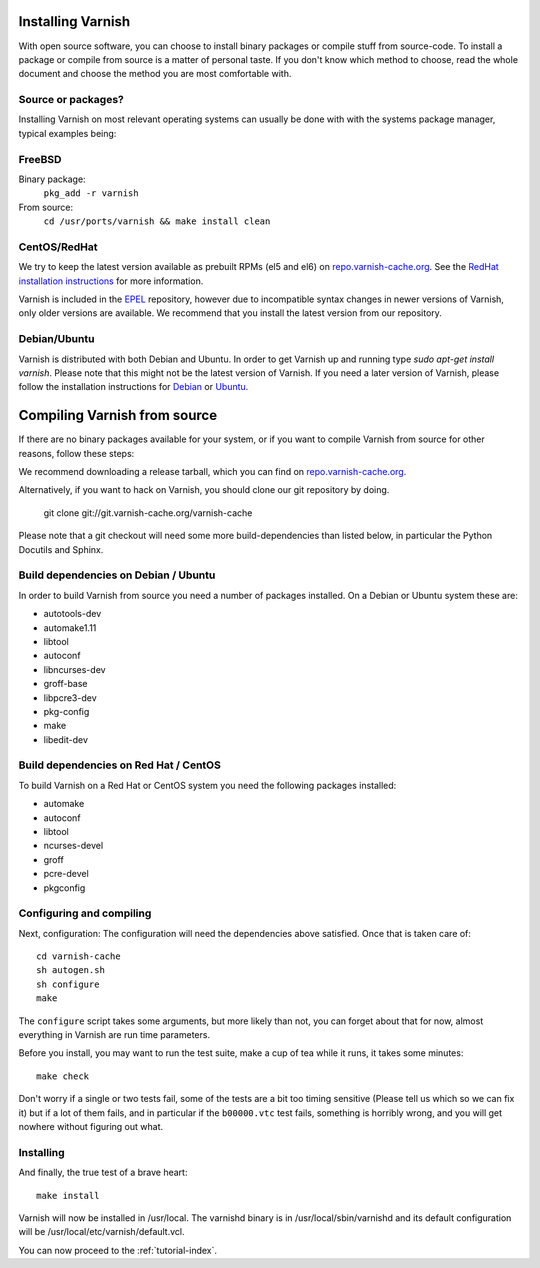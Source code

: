 .. _install-doc:

Installing Varnish
==================

With open source software, you can choose to install binary packages
or compile stuff from source-code. To install a package or compile
from source is a matter of personal taste. If you don't know which
method to choose, read the whole document and choose the method you
are most comfortable with.


Source or packages?
-------------------

Installing Varnish on most relevant operating systems can usually 
be done with with the systems package manager, typical examples
being:

FreeBSD
-------

Binary package:
		``pkg_add -r varnish``
From source:
		``cd /usr/ports/varnish && make install clean``

CentOS/RedHat
-------------

We try to keep the latest version available as prebuilt RPMs (el5 and el6)
on `repo.varnish-cache.org <http://repo.varnish-cache.org/>`_.  See the
`RedHat installation instructions
<http://www.varnish-cache.org/installation/redhat>`_ for more information.

Varnish is included in the `EPEL
<http://fedoraproject.org/wiki/EPEL>`_ repository, however due to
incompatible syntax changes in newer versions of Varnish, only older
versions are available. We recommend that you install the latest
version from our repository.

Debian/Ubuntu
-------------

Varnish is distributed with both Debian and Ubuntu. In order to get
Varnish up and running type `sudo apt-get install varnish`. Please
note that this might not be the latest version of Varnish.  If you
need a later version of Varnish, please follow the installation
instructions for `Debian
<http://www.varnish-cache.org/installation/debian>`_ or `Ubuntu
<http://www.varnish-cache.org/installation/ubuntu>`_.


Compiling Varnish from source
=============================

If there are no binary packages available for your system, or if you
want to compile Varnish from source for other reasons, follow these
steps:

We recommend downloading a release tarball, which you can find on
`repo.varnish-cache.org <http://repo.varnish-cache.org/source/>`_.

Alternatively, if you want to hack on Varnish, you should clone our
git repository by doing.

      git clone git://git.varnish-cache.org/varnish-cache

Please note that a git checkout will need some more build-dependencies
than listed below, in particular the Python Docutils and Sphinx.

Build dependencies on Debian / Ubuntu 
--------------------------------------

In order to build Varnish from source you need a number of packages
installed. On a Debian or Ubuntu system these are:

* autotools-dev
* automake1.11
* libtool 
* autoconf
* libncurses-dev
* groff-base
* libpcre3-dev
* pkg-config
* make
* libedit-dev

Build dependencies on Red Hat / CentOS
--------------------------------------

To build Varnish on a Red Hat or CentOS system you need the following
packages installed:

* automake 
* autoconf 
* libtool
* ncurses-devel
* groff
* pcre-devel
* pkgconfig

Configuring and compiling
-------------------------

Next, configuration: The configuration will need the dependencies
above satisfied. Once that is taken care of::

	cd varnish-cache
	sh autogen.sh
	sh configure
	make

The ``configure`` script takes some arguments, but more likely than
not, you can forget about that for now, almost everything in Varnish
are run time parameters.

Before you install, you may want to run the test suite, make a cup of
tea while it runs, it takes some minutes::

	make check

Don't worry if a single or two tests fail, some of the tests are a
bit too timing sensitive (Please tell us which so we can fix it) but
if a lot of them fails, and in particular if the ``b00000.vtc`` test 
fails, something is horribly wrong, and you will get nowhere without
figuring out what.

Installing
----------

And finally, the true test of a brave heart::

	make install

Varnish will now be installed in /usr/local. The varnishd binary is in
/usr/local/sbin/varnishd and its default configuration will be
/usr/local/etc/varnish/default.vcl. 

You can now proceed to the :ref:`tutorial-index`. 

